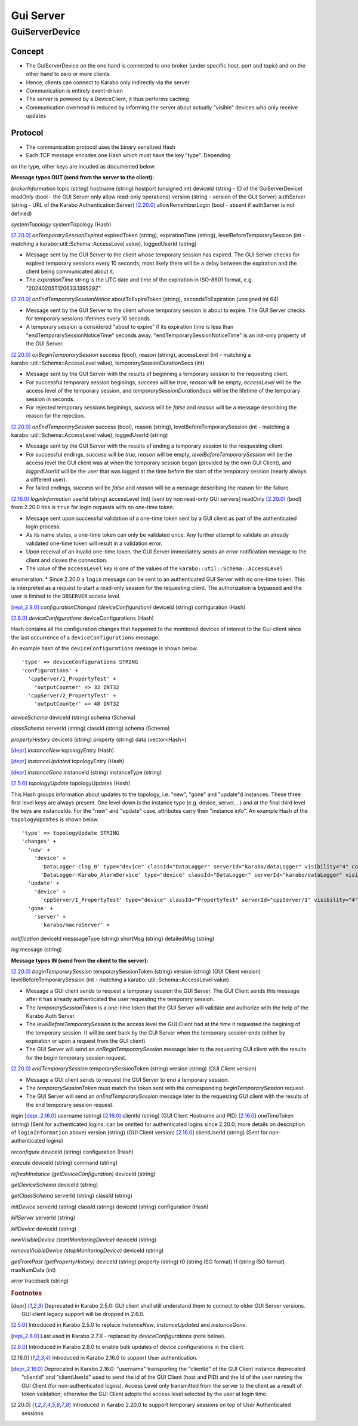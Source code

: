 ..
  Copyright (C) European XFEL GmbH Schenefeld. All rights reserved.

.. _guiServer:

**********
Gui Server
**********

GuiServerDevice
===============

Concept
^^^^^^^

* The GuiServerDevice on the one hand is connected to one broker (under specific host, port and topic) and on the other hand to zero or more clients
* Hence, clients can connect to Karabo only indirectly via the server
* Communication is entirely event-driven
* The server is powered by a DeviceClient, it thus performs caching
* Communication overhead is reduced by informing the server about actually "visible" devices who only receive updates

Protocol
^^^^^^^^

* The communication protocol uses the binary serialized Hash
* Each TCP message encodes one Hash which must have the key "type". Depending
on the type, other keys are incuded as documented below.

**Message types OUT (send from the server to the client):**

*brokerInformation*
topic (string)
hostname (string)
hostport (unsigned int)
deviceId (string - ID of the GuiServerDevice)
readOnly (bool - the GUI Server only allow read-only operations)
version (string - version of the GUI Server)
authServer (string - URL of the Karabo Authentication Server)
[2.20.0]_ allowRememberLogin (bool - absent if authServer is not defined)

*systemTopology*
systemTopology (Hash)

[2.20.0]_ *onTemporarySessionExpired*
expiredToken (string),
expirationTime (string),
levelBeforeTemporarySession (int - matching a karabo::util::Schema::AccessLevel value),
loggedUserId (string)

* Message sent by the GUI Server to the client whose temporary session has expired. The GUI Server checks for expired temporary sessions every 10 seconds; most likely there will be a delay between the expiration and the client being communicated about it.
* The *expirationTime* string is the UTC date and time of the expiration in ISO-8601 format, e.g, "20240205T120633.139529Z".

[2.20.0]_ *onEndTemporarySessionNotice*
aboutToExpireToken (string),
secondsToExpiration (unsigned int 64)

* Message sent by the GUI Server to the client whose temporary session is about to expire. The GUI Server checks for temporary sessions lifetimes every 10 seconds.
* A temporary session is considered "about to expire" if its expiration time is less than "endTemporarySessionNoticeTime" seconds away. "endTemporarySessionNoticeTime" is an init-only property of the GUI Server.

[2.20.0]_ *onBeginTemporarySession*
success (bool),
reason (string),
accessLevel (int - matching a karabo::util::Schema::AccessLevel value),
temporarySessionDurationSecs (int)

* Message sent by the GUI Server with the results of beginning a temporary session to the requesting client.
* For successful temporary session beginings, *success* will be *true*, *reason* will be empty, *accessLevel* will be the access level of the temporary session, and *temporarySessionDurationSecs* will be the lifetime of the temporary session in seconds.
* For rejected temporary sessions beginings, *success* will be *false* and *reason* will be a message describing the reason for the rejection.

[2.20.0]_ *onEndTemporarySession*
success (bool),
reason (string),
levelBeforeTemporarySession (int - matching a karabo::util::Schema::AccessLevel value),
loggedUserId (string)

* Message sent by the GUI Server with the results of ending a temporary session to the resquesting client.
* For successful endings, *success* will be *true*, *reason* will be empty, *levelBeforeTemporarySession* will be the access level the GUI client was at when the temporary session began (provided by the own GUI Client), and *loggedUserId* will be the user that was logged at the time before the start of the temporary session (nearly always a different user).
* For failed endings, *success* will be *false* and *reason* will be a message describing the reason for the failure.

[2.16.0]_ *loginInformation*
userId (string)
accessLevel (int) [sent by non read-only GUI servers]
readOnly [2.20.0]_ (bool) from 2.20.0 this is ``true`` for login requests with no one-time token.

* Message sent upon successful validation of a one-time token sent by a GUI client as part of the authenticated login process.
* As its name states, a one-time token can only be validated once. Any further attempt to validate an already validated one-time token will result in a validation error.
* Upon receival of an invalid one-time token, the GUI Server immediately sends an error notification message to the client and closes the connection.
* The value of the ``accessLevel`` key is one of the values of the ``karabo::util::Schema::AccessLevel``
enumeration.
* Since 2.20.0 a ``login`` message can be sent to an authenticated GUI Server with no one-time token. This is interpreted as a request to start a read-only session for the requesting client. The authorization is bypassed and the user is limited to the ``OBSERVER`` access level.

[repl_2.8.0]_ *configurationChanged (deviceConfiguration)*
deviceId (string)
configuration (Hash)

[2.8.0]_ *deviceConfigurations*
deviceConfigurations (Hash)

Hash contains all the configuration changes that happened to the monitored devices of interest to the Gui-client since the last
occurrence of a ``deviceConfigurations`` message.

An example hash of the ``deviceConfigurations`` message is shown below.

::

     'type' => deviceConfigurations STRING
     'configurations' +
       'cppServer/1_PropertyTest' +
         'outputCounter' => 32 INT32
       'cppServer/2_PropertyTest' +
         'outputCounter' => 48 INT32

*deviceSchema*
deviceId (string)
schema (Schema)

*classSchema*
serverId (string)
classId (string)
schema (Schema)

*propertyHistory*
deviceId (string)
property (string)
data (vector<Hash>)

[depr]_ *instanceNew*
topologyEntry (Hash)

[depr]_ *instanceUpdated*
topologyEntry (Hash)

[depr]_ *instanceGone*
instanceId (string)
instanceType (string)

[2.5.0]_ *topologyUpdate*
topologyUpdates (Hash)

This Hash groups information about updates to the topology, i.e. "new", "gone" and "update"d instances.
These three first level keys are always present. One level down is the instance type (e.g. device, server,...)
and at the final third level the keys are instanceIds. For the "new" and "update"
case, attributes carry their "instance info".
An example Hash of the ``topologyUpdates`` is shown below.

::

     'type' => topologyUpdate STRING
     'changes' +
       'new' +
         'device' +
           'DataLogger-clog_0' type="device" classId="DataLogger" serverId="karabo/dataLogger" visibility="4" compatibility="1.0" host="exflqr30450" status="ok" archive="0" capabilities="0" heartbeatInterval="60" KaraboVersion="3913949" +
           'DataLogger-Karabo_AlarmService' type="device" classId="DataLogger" serverId="karabo/dataLogger" visibility="4" compatibility="1.0" host="exflqr30450" status="ok" archive="0" capabilities="0" heartbeatInterval="60" karaboVersion="3913949" +
       'update' +
         'device' +
           'cppServer/1_PropertyTest' type="device" classId="PropertyTest" serverId="cppServer/1" visibility="4" compatibility="1.0" host="exflqr30450" status="ok" archive="1" capabilities="0" heartbeatInterval="120" karaboVersion="3913949" +
       'gone' +
         'server' +
           'karabo/macroServer' +

*notification*
deviceId
messsageType (string)
shortMsg (string)
detailedMsg (string)

*log*
message (string)

**Message types IN (send from the client to the server):**

[2.20.0]_ *beginTemporarySession*
temporarySessionToken (string)
version (string) (GUI Client version)
levelBeforeTemporarySession (int - matching a karabo::util::Schema::AccessLevel value)

* Message a GUI client sends to request a temporary session the GUI Server. The GUI Client sends this message after it has already authenticated the user requesting the temporary session.
* The *temporarySessionToken* is a one-time token that the GUI Server will validate and authorize with the help of the Karabo Auth Server.
* The *levelBeforeTemporarySession* is the access level the GUI Client had at the time it requested the begining of the temporary session. It will be sent back by the GUI Server when the temporary session ends (either by expiration or upon a request from the GUI client).
* The GUI Server will send an *onBeginTemporarySession* message later to the requesting GUI client with the results for the begin temporary session request.

[2.20.0]_ *endTemporarySession*
temporarySessionToken (string)
version (string) (GUI Client version)

* Message a GUI client sends to request the GUI Server to end a temporary session.
* The *temporarySessionToken* must match the token sent with the corresponding *beginTemporarySession* request.
* The GUI Server will send an *onEndTemporarySession* message later to the requesting GUI client with the results of the end temporary session request.

*login*
[depr_2.16.0]_ username (string)
[2.16.0]_ clientId (string) (GUI Client Hostname and PID)
[2.16.0]_ oneTimeToken (string) (Sent for authenticated logins; can be omitted for authenticated logins since 2.20.0; more details on description of ``loginInformation`` above)
version (string) (GUI Client version)
[2.16.0]_ clientUserId (string) (Sent for non-authenticated logins)

*reconfigure*
deviceId (string)
configuration (Hash)

*execute*
deviceId (string)
command (string)

*refreshInstance (getDeviceConfiguration)*
deviceId (string)

*getDeviceSchema*
deviceId (string)

*getClassSchema*
serverId (string)
classId (string)

*initDevice*
serverId (string)
classId (string)
deviceId (string)
configuration (Hash)

*killServer*
serverId (string)

*killDevice*
deviceId (string)

*newVisibleDevice (startMonitoringDevice)*
deviceId (string)

*removeVisibleDevice (stopMonitoringDevice)*
deviceId (string)

*getFromPast (getPropertyHistory)*
deviceId (string)
property (string)
t0 (string ISO format)
t1 (string ISO format)
maxNumData (int)

*error*
traceback (string)

.. rubric:: Footnotes
.. [depr] Deprecated in Karabo 2.5.0: GUI client shall still understand them to connect to older GUI Server versions. GUI client legacy support will be dropped in 2.6.0.
.. [2.5.0] Introduced in Karabo 2.5.0 to replace *instanceNew*, *instanceUpdated* and *instanceGone*.
.. [repl_2.8.0] Last used in Karabo 2.7.X - replaced by *deviceConfigurations* (note below).
.. [2.8.0] Introduced in Karabo 2.8.0 to enable bulk updates of device configurations in the client.
.. [2.16.0] Introduced in Karabo 2.16.0 to support User authentication.
.. [depr_2.16.0] Deprecated in Karabo 2.16.0: "username" transporting the "clientId" of the GUI Client instance deprecated.  "clientId" and "clientUserId" used to send the id of the GUI Client (host and PID) and the Id of the user running the GUI Client (for non-authenticated logins). Access Level only transmitted from the server to the client as a result of token validation; otherwise the GUI Client adopts the access level selected by the user at login time.
.. [2.20.0] Introduced in Karabo 2.20.0 to support temporary sessions on top of User Authenticated sessions.
